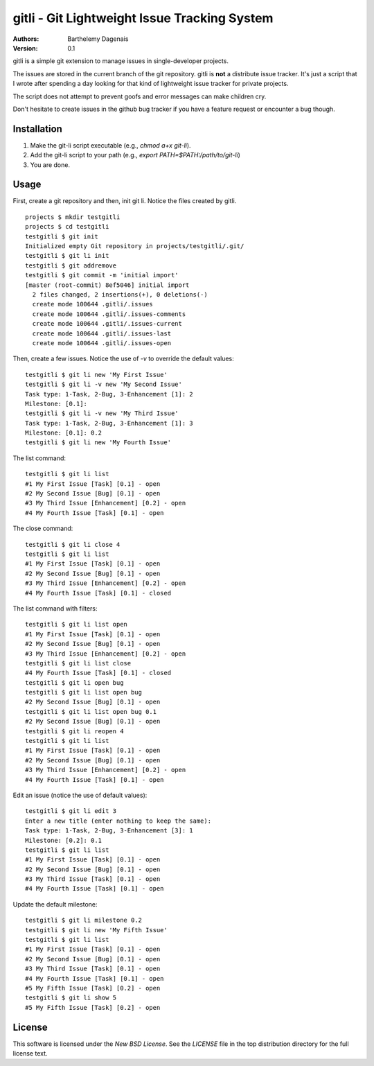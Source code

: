 gitli - Git Lightweight Issue Tracking System
=============================================

:Authors:
  Barthelemy Dagenais
:Version: 0.1

gitli is a simple git extension to manage issues in single-developer projects.

The issues are stored in the current branch of the git repository. gitli is
**not** a distribute issue tracker. It's just a script that I wrote after
spending a day looking for that kind of lightweight issue tracker for private
projects.

The script does not attempt to prevent goofs and error messages can make
children cry.

Don't hesitate to create issues in the github bug tracker if you have a feature
request or encounter a bug though.


Installation
------------

#. Make the git-li script executable (e.g., `chmod a+x git-li`).
#. Add the git-li script to your path (e.g., `export PATH=$PATH:/path/to/git-li`)
#. You are done.

Usage
-----

First, create a git repository and then, init git li. Notice the files created
by gitli.

::

    projects $ mkdir testgitli
    projects $ cd testgitli 
    testgitli $ git init
    Initialized empty Git repository in projects/testgitli/.git/
    testgitli $ git li init
    testgitli $ git addremove
    testgitli $ git commit -m 'initial import'
    [master (root-commit) 8ef5046] initial import
      2 files changed, 2 insertions(+), 0 deletions(-)
      create mode 100644 .gitli/.issues
      create mode 100644 .gitli/.issues-comments
      create mode 100644 .gitli/.issues-current
      create mode 100644 .gitli/.issues-last
      create mode 100644 .gitli/.issues-open

Then, create a few issues. Notice the use of `-v` to override the default
values:

::

    testgitli $ git li new 'My First Issue'
    testgitli $ git li -v new 'My Second Issue'
    Task type: 1-Task, 2-Bug, 3-Enhancement [1]: 2
    Milestone: [0.1]:
    testgitli $ git li -v new 'My Third Issue'
    Task type: 1-Task, 2-Bug, 3-Enhancement [1]: 3
    Milestone: [0.1]: 0.2
    testgitli $ git li new 'My Fourth Issue'

The list command:

::

    testgitli $ git li list
    #1 My First Issue [Task] [0.1] - open
    #2 My Second Issue [Bug] [0.1] - open
    #3 My Third Issue [Enhancement] [0.2] - open
    #4 My Fourth Issue [Task] [0.1] - open

The close command:

::

    testgitli $ git li close 4
    testgitli $ git li list 
    #1 My First Issue [Task] [0.1] - open
    #2 My Second Issue [Bug] [0.1] - open
    #3 My Third Issue [Enhancement] [0.2] - open 
    #4 My Fourth Issue [Task] [0.1] - closed

The list command with filters:

::

    testgitli $ git li list open
    #1 My First Issue [Task] [0.1] - open
    #2 My Second Issue [Bug] [0.1] - open
    #3 My Third Issue [Enhancement] [0.2] - open 
    testgitli $ git li list close 
    #4 My Fourth Issue [Task] [0.1] - closed 
    testgitli $ git li open bug 
    testgitli $ git li list open bug
    #2 My Second Issue [Bug] [0.1] - open
    testgitli $ git li list open bug 0.1
    #2 My Second Issue [Bug] [0.1] - open
    testgitli $ git li reopen 4 
    testgitli $ git li list 
    #1 My First Issue [Task] [0.1] - open
    #2 My Second Issue [Bug] [0.1] - open
    #3 My Third Issue [Enhancement] [0.2] - open 
    #4 My Fourth Issue [Task] [0.1] - open

Edit an issue (notice the use of default values):

::

    testgitli $ git li edit 3 
    Enter a new title (enter nothing to keep the same):
    Task type: 1-Task, 2-Bug, 3-Enhancement [3]: 1 
    Milestone: [0.2]: 0.1
    testgitli $ git li list 
    #1 My First Issue [Task] [0.1] - open
    #2 My Second Issue [Bug] [0.1] - open
    #3 My Third Issue [Task] [0.1] - open
    #4 My Fourth Issue [Task] [0.1] - open 

Update the default milestone:

::

    testgitli $ git li milestone 0.2
    testgitli $ git li new 'My Fifth Issue' 
    testgitli $ git li list 
    #1 My First Issue [Task] [0.1] - open
    #2 My Second Issue [Bug] [0.1] - open
    #3 My Third Issue [Task] [0.1] - open
    #4 My Fourth Issue [Task] [0.1] - open 
    #5 My Fifth Issue [Task] [0.2] - open
    testgitli $ git li show 5 
    #5 My Fifth Issue [Task] [0.2] - open


License
-------

This software is licensed under the `New BSD License`. See the `LICENSE` file in the top distribution directory for the full license text.
